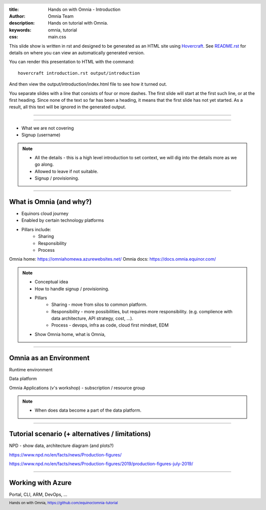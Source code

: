 :title: Hands on with Omnia - Introduction
:author: Omnia Team
:description: Hands on tutorial with Omnia.
:keywords: omnia, tutorial
:css: main.css

.. header::

    .. image:: images/omnia_icon_black.png
        :width: 100px
        :height: 100px

.. footer::

   Hands on with Omnia, https://github.com/equinor/omnia-tutorial

.. _Hovercraft: http://www.python.org/https://hovercraft.readthedocs.io/

This slide show is written in rst and designed to be generated as an HTML site
using Hovercraft_. See `README.rst <..\..\README.rst>`__ for details on where 
you can view an automatically generated version.

You can render this presentation to HTML with the command::

    hovercraft introduction.rst output/introduction

And then view the output/introduction/index.html file to see how it turned out.

You separate slides with a line that consists of four or more dashes. The
first slide will start at the first such line, or at the first heading. Since
none of the text so far has been a heading, it means that the first slide has
not yet started. As a result, all this text will be ignored in the generated 
output.

----

============

* What we are not covering
* Signup (username)

.. note::
    * All the details - this is a high level introduction to set context, we will dig into the details more as we go along. 

    * Allowed to leave if not suitable.
    * Signup / provisioning.
    
----

What is Omnia (and why?)
========================

* Equinors cloud journey
* Enabled by certain technology platforms
* Pillars include:
    * Sharing
    * Responsibility
    * Process
    
Omnia home: https://omniahomewa.azurewebsites.net/
Omnia docs: https://docs.omnia.equinor.com/

.. note::

    * Conceptual idea
    * How to handle signup / provisioning.
    * Pillars
        * Sharing - move from silos to common platform. 
        * Responsibility - more possibilities, but requires more responsibility. (e.g. complience with data architecture, API strategy, cost, ...).
        * Process - devops, infra as code, cloud first mindset, EDM
    * Show Omnia home, what is Omnia, 

----

Omnia as an Environment
=======================

Runtime environment

Data platform

Omnia Applications (v's workshop) - subscription / resource group

.. note::

    * When does data become a part of the data platform.

----

Tutorial scenario (+ alternatives / limitations)
===============================================================

NPD - show data, architecture diagram (and plots?)

https://www.npd.no/en/facts/news/Production-figures/

https://www.npd.no/en/facts/news/Production-figures/2019/production-figures-july-2019/

----

Working with Azure
==================

Portal, CLI, ARM, DevOps, ...
